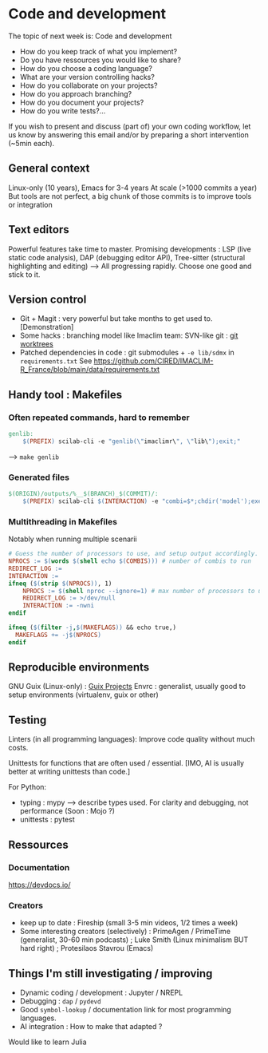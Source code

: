 
* Code and development

The topic of next week is: Code and development
  - How do you keep track of what you implement?
  - Do you have ressources you would like to share?
  - How do you choose a coding language?
  - What are your version controlling hacks?
  - How do you collaborate on your projects?
  - How do you approach branching?
  - How do you document your projects?
  - How do you write tests?…

If you wish to present and discuss (part of) your own coding workflow, let us know by answering this email and/or by preparing a short intervention (~5min each).

** General context
Linux-only (10 years), Emacs for 3-4 years
At scale (>1000 commits a year)
But tools are not perfect, a big chunk of those commits is to improve tools or integration

** Text editors
Powerful features take time to master.
Promising developments : LSP (live static code analysis), DAP (debugging editor API), Tree-sitter (structural highlighting and editing)
--> All progressing rapidly.  Choose one good and stick to it.

** Version control
- Git + Magit : very powerful but take months to get used to.
  [Demonstration]
- Some hacks : branching model like Imaclim team: SVN-like git : [[https://www.youtube.com/watch?v=2uEqYw-N8uE][git worktrees]]
- Patched dependencies in code : git submodules + =-e lib/sdmx= in =requirements.txt=
  See https://github.com/CIRED/IMACLIM-R_France/blob/main/data/requirements.txt

** Handy tool : Makefiles
*** Often repeated commands, hard to remember

#+begin_src makefile
genlib:
	$(PREFIX) scilab-cli -e "genlib(\"imaclimr\", \"lib\");exit;"
#+end_src

--> =make genlib=

*** Generated files

#+begin_src makefile
$(ORIGIN)/outputs/%__$(BRANCH)_$(COMMIT)/:
	$(PREFIX) scilab-cli $(INTERACTION) -e "combi=$*;chdir('model');exec('imaclimr.sce');exit;" $(REDIRECT_LOG)
#+end_src

*** Multithreading in Makefiles
Notably when running multiple scenarii

#+begin_src makefile
# Guess the number of processors to use, and setup output accordingly.
NPROCS := $(words $(shell echo $(COMBIS))) # number of combis to run
REDIRECT_LOG :=
INTERACTION :=
ifneq ($(strip $(NPROCS)), 1)
	NPROCS := $(shell nproc --ignore=1) # max number of processors to use
	REDIRECT_LOG := >/dev/null
	INTERACTION := -nwni
endif

ifneq ($(filter -j,$(MAKEFLAGS)) && echo true,)
  MAKEFLAGS += -j$(NPROCS)
endif
#+end_src

** Reproducible environments
GNU Guix (Linux-only) : [[id:4b8491a6-f317-44c2-97bf-aa3971d9d8d6][Guix Projects]]
Envrc : generalist, usually good to setup environments (virtualenv, guix or other)

** Testing

Linters (in all programming languages): Improve code quality without much costs.

Unittests for functions that are often used / essential.
[IMO, AI is usually better at writing unittests than code.]

For Python:
 - typing : mypy --> describe types used.
   For clarity and debugging, not performance (Soon : Mojo ?)
 - unittests : pytest

** Ressources
*** Documentation
https://devdocs.io/

*** Creators
- keep up to date : Fireship (small 3-5 min videos, 1/2 times a week)
- Some interesting creators (selectively) : PrimeAgen / PrimeTime (generalist, 30-60 min podcasts) ; Luke Smith (Linux minimalism BUT hard right) ; Protesilaos Stavrou (Emacs)

** Things I'm still investigating / improving
- Dynamic coding / development : Jupyter / NREPL
- Debugging : =dap= / =pydevd=
- Good =symbol-lookup= / documentation link for most programming languages.
- AI integration : How to make that adapted ?

Would like to learn Julia
